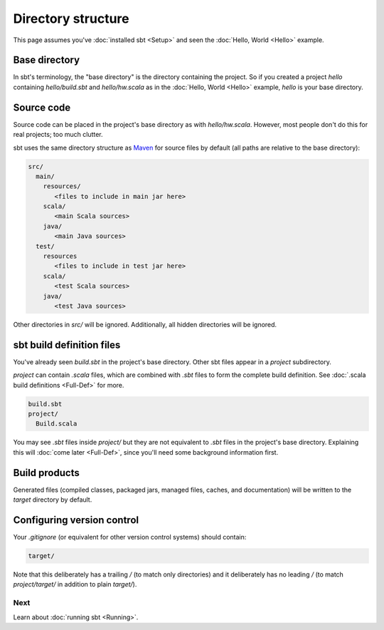 ===================
Directory structure
===================

This page assumes you've :doc:`installed sbt <Setup>` and
seen the :doc:`Hello, World <Hello>` example.

Base directory
--------------

In sbt's terminology, the "base directory" is the directory containing
the project. So if you created a project `hello` containing
`hello/build.sbt` and `hello/hw.scala` as in the :doc:`Hello, World <Hello>`
example, `hello` is your base directory.

Source code
-----------

Source code can be placed in the project's base directory as with
`hello/hw.scala`. However, most people don't do this for real
projects; too much clutter.

sbt uses the same directory structure as
`Maven <http://maven.apache.org/>`_ for source files by default (all
paths are relative to the base directory):

.. code-block:: text

      src/
        main/
          resources/
             <files to include in main jar here>
          scala/
             <main Scala sources>
          java/
             <main Java sources>
        test/
          resources
             <files to include in test jar here>
          scala/
             <test Scala sources>
          java/
             <test Java sources>

Other directories in `src/` will be ignored. Additionally, all hidden
directories will be ignored.

sbt build definition files
--------------------------

You've already seen `build.sbt` in the project's base directory. Other
sbt files appear in a `project` subdirectory.

`project` can contain `.scala` files, which are combined with
`.sbt` files to form the complete build definition.
See :doc:`.scala build definitions <Full-Def>` for more.

.. code-block:: text

      build.sbt
      project/
        Build.scala

You may see `.sbt` files inside `project/` but they are not
equivalent to `.sbt` files in the project's base directory. Explaining
this will :doc:`come later <Full-Def>`, since you'll need
some background information first.

Build products
--------------

Generated files (compiled classes, packaged jars, managed files, caches,
and documentation) will be written to the `target` directory by
default.

Configuring version control
---------------------------

Your `.gitignore` (or equivalent for other version control systems)
should contain:

.. code-block:: text

      target/

Note that this deliberately has a trailing `/` (to match only
directories) and it deliberately has no leading `/` (to match
`project/target/` in addition to plain `target/`).

Next
====

Learn about :doc:`running sbt <Running>`.
